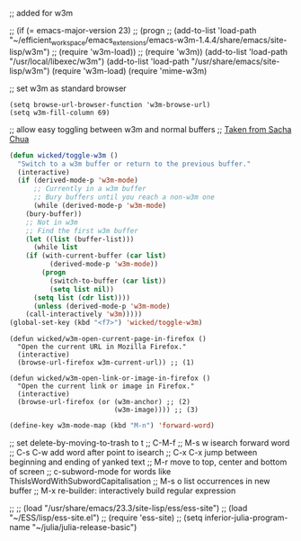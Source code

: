 
;; added for w3m				

 ;; (if (= emacs-major-version 23)
 ;;    (progn
 ;;      (add-to-list 'load-path "~/efficient_workspace/emacs_extensions/emacs-w3m-1.4.4/share/emacs/site-lisp/w3m")
 ;;      (require 'w3m-load))
 ;;  (require 'w3m))
(add-to-list 'load-path "/usr/local/libexec/w3m")
(add-to-list 'load-path "/usr/share/emacs/site-lisp/w3m")
(require 'w3m-load)
(require 'mime-w3m)			

;; set w3m as standard browser
#+BEGIN_SRC 
(setq browse-url-browser-function 'w3m-browse-url)
(setq w3m-fill-column 69)
#+END_SRC


;; allow easy toggling between w3m and normal buffers
;; [[http://sachachua.com/blog/category/wickedcoolemacs/][Taken from Sacha Chua]]
#+BEGIN_SRC emacs-lisp
(defun wicked/toggle-w3m ()
  "Switch to a w3m buffer or return to the previous buffer."
  (interactive)
  (if (derived-mode-p 'w3m-mode)
      ;; Currently in a w3m buffer
      ;; Bury buffers until you reach a non-w3m one
      (while (derived-mode-p 'w3m-mode)
	(bury-buffer))
    ;; Not in w3m
    ;; Find the first w3m buffer
    (let ((list (buffer-list)))
      (while list
	(if (with-current-buffer (car list)
	      (derived-mode-p 'w3m-mode))
	    (progn
	      (switch-to-buffer (car list))
	      (setq list nil))
	  (setq list (cdr list))))
      (unless (derived-mode-p 'w3m-mode)
	(call-interactively 'w3m)))))
(global-set-key (kbd "<f7>") 'wicked/toggle-w3m)
#+END_SRC

#+BEGIN_SRC emcas-lisp
(defun wicked/w3m-open-current-page-in-firefox ()
  "Open the current URL in Mozilla Firefox."
  (interactive)
  (browse-url-firefox w3m-current-url)) ;; (1)

(defun wicked/w3m-open-link-or-image-in-firefox ()
  "Open the current link or image in Firefox."
  (interactive)
  (browse-url-firefox (or (w3m-anchor) ;; (2)
                          (w3m-image)))) ;; (3)
#+END_SRC

#+BEGIN_SRC emacs-lisp
  (define-key w3m-mode-map (kbd "M-n") 'forward-word)
#+END_SRC





;; set delete-by-moving-to-trash to t
;; C-M-f
;; M-s w isearch forward word
;; C-s C-w add word after point to isearch
;; C-x C-x jump between beginning and ending of yanked text
;; M-r move to top, center and bottom of screen
;; c-subword-mode for words like ThisIsWordWithSubwordCapitalisation
;; M-s o list occurrences in new buffer
;; M-x re-builder: interactively build regular expression

;; ;; (load "/usr/share/emacs/23.3/site-lisp/ess/ess-site")
;; (load "~/ESS/lisp/ess-site.el")
;; (require 'ess-site)
;; (setq inferior-julia-program-name "~/julia/julia-release-basic")
